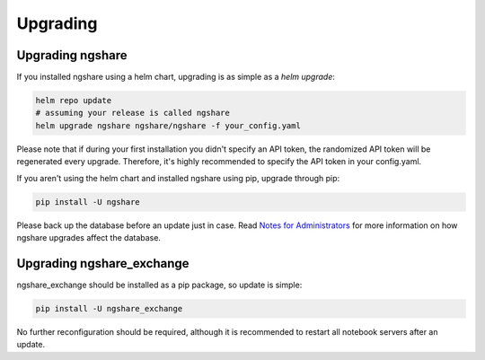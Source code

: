 Upgrading
=========

Upgrading ngshare
-----------------
If you installed ngshare using a helm chart, upgrading is as simple as a `helm upgrade`:

.. code:: bash

    helm repo update
    # assuming your release is called ngshare
    helm upgrade ngshare ngshare/ngshare -f your_config.yaml

Please note that if during your first installation you didn't specify an API token, the randomized API token will be regenerated every upgrade. Therefore, it's highly recommended to specify the API token in your config.yaml.

If you aren't using the helm chart and installed ngshare using pip, upgrade through pip:

.. code:: bash

    pip install -U ngshare

Please back up the database before an update just in case. Read `Notes for Administrators <notes_admin.html>`_ for more information on how ngshare upgrades affect the database.

Upgrading ngshare_exchange
--------------------------
ngshare_exchange should be installed as a pip package, so update is simple:

.. code:: bash

    pip install -U ngshare_exchange

No further reconfiguration should be required, although it is recommended to restart all notebook servers after an update.
